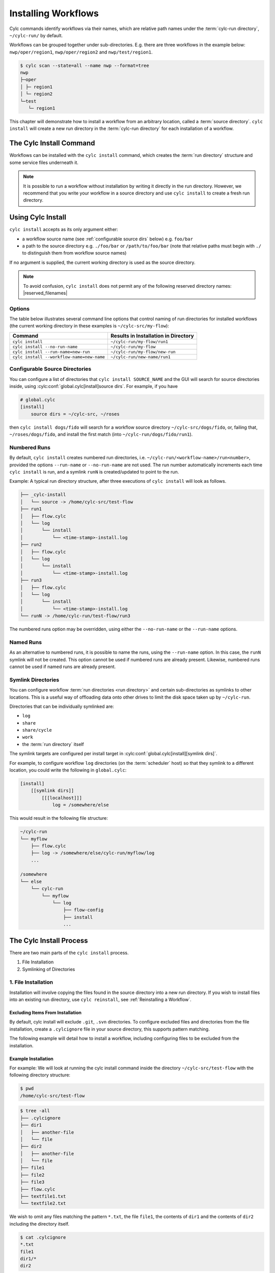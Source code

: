.. _Installing-workflows:

Installing Workflows
====================

Cylc commands identify workflows via their names, which are relative path names
under the :term:`cylc-run directory`, ``~/cylc-run/`` by default.

Workflows can be grouped together under sub-directories. E.g. there are three
workflows in the example below: ``nwp/oper/region1``, ``nwp/oper/region2`` and
``nwp/test/region1``.

.. code-block:: console

   $ cylc scan --state=all --name nwp --format=tree
   nwp
   ├─oper
   │ ├─ region1
   │ └─ region2
   └─test
      └─ region1

This chapter will demonstrate how to install a workflow from an arbitrary
location, called a :term:`source directory`.
``cylc install`` will create a new run directory in the :term:`cylc-run directory`
for each installation of a workflow.

.. _Install-Workflow:

The Cylc Install Command
------------------------

Workflows can be installed with the ``cylc install`` command, which creates
the :term:`run directory` structure and some service files underneath it.

.. note::

   It is possible to run a workflow without installation by writing it
   directly in the run directory.
   However, we recommend that you write your workflow in a source
   directory and use ``cylc install`` to create a fresh run directory.


.. _Using Cylc Install:

Using Cylc Install
------------------

``cylc install`` accepts as its only argument either:

* a workflow source name (see :ref:`configurable source dirs` below) e.g.
  ``foo/bar``
* a path to the source directory e.g. ``./foo/bar`` or ``/path/to/foo/bar``
  (note that relative paths must begin with ``./`` to distinguish them from
  workflow source names)

If no argument is supplied, the current working directory is used as the
source directory.

.. note::

   To avoid confusion, ``cylc install`` does not permit any of the following
   reserved directory names: |reserved_filenames|


Options
^^^^^^^

The table below illustrates several command line options that control naming
of run directories for installed workflows (the current working directory in
these examples is ``~/cylc-src/my-flow``):

.. csv-table::
   :header: Command, Results in Installation in Directory
   :align: left

   ``cylc install``, ``~/cylc-run/my-flow/run1``
   ``cylc install --no-run-name``, ``~/cylc-run/my-flow``
   ``cylc install --run-name=new-run``, ``~/cylc-run/my-flow/new-run``
   ``cylc install --workflow-name=new-name``, ``~/cylc-run/new-name/run1``


.. _configurable source dirs:

Configurable Source Directories
^^^^^^^^^^^^^^^^^^^^^^^^^^^^^^^

You can configure a list of directories that ``cylc install SOURCE_NAME``
and the GUI will search for source directories inside, using
:cylc:conf:`global.cylc[install]source dirs`. For example, if you have

.. code-block:: cylc

   # global.cylc
   [install]
       source dirs = ~/cylc-src, ~/roses

then ``cylc install dogs/fido`` will search for a workflow source directory
``~/cylc-src/dogs/fido``, or, failing that, ``~/roses/dogs/fido``, and install
the first match (into ``~/cylc-run/dogs/fido/run1``).


Numbered Runs
^^^^^^^^^^^^^

By default, ``cylc install`` creates numbered run directories, i.e.
``~/cylc-run/<workflow-name>/run<number>``, provided the options
``--run-name`` or ``--no-run-name`` are not used. The run number automatically
increments each time ``cylc install`` is run, and a symlink ``runN`` is
created/updated to point to the run.

Example: A typical run directory structure, after three executions of
``cylc install`` will look as follows.

.. code-block:: none

   ├── _cylc-install
   │   └── source -> /home/cylc-src/test-flow
   ├── run1
   │   ├── flow.cylc
   │   └── log
   │       └── install
   │           └── <time-stamp>-install.log
   ├── run2
   │   ├── flow.cylc
   │   └── log
   │       └── install
   │           └── <time-stamp>-install.log
   ├── run3
   │   ├── flow.cylc
   │   └── log
   │       └── install
   │           └── <time-stamp>-install.log
   └── runN -> /home/cylc-run/test-flow/run3

The numbered runs option may be overridden, using either the ``--no-run-name``
or the ``--run-name`` options.


Named Runs
^^^^^^^^^^

As an alternative to numbered runs, it is possible to name the runs, using the
``--run-name`` option.
In this case, the ``runN`` symlink will not be created.
This option cannot be used if numbered runs are already present. Likewise,
numbered runs cannot be used if named runs are already present.


.. _SymlinkDirs:

Symlink Directories
^^^^^^^^^^^^^^^^^^^

You can configure workflow :term:`run directories <run directory>` and certain
sub-directories as symlinks to other locations. This is a useful way of
offloading data onto other drives to limit the disk space taken up by
``~/cylc-run``.

Directories that can be individually symlinked are:

* ``log``
* ``share``
* ``share/cycle``
* ``work``
* the :term:`run directory` itself

The symlink targets are configured per install target in
:cylc:conf:`global.cylc[install][symlink dirs]`.

For example, to configure workflow ``log`` directories (on the
:term:`scheduler` host) so that they symlink to a different location,
you could write the following in ``global.cylc``:

.. code-block:: cylc

   [install]
       [[symlink dirs]]
           [[[localhost]]]
               log = /somewhere/else

This would result in the following file structure:

.. code-block:: none

   ~/cylc-run
   └── myflow
       ├── flow.cylc
       ├── log -> /somewhere/else/cylc-run/myflow/log
       ...

   /somewhere
   └── else
       └── cylc-run
           └── myflow
               └── log
                   ├── flow-config
                   ├── install
                   ...


The Cylc Install Process
------------------------

There are two main parts of the ``cylc install`` process.

1. File Installation

2. Symlinking of Directories

.. _File Installation:

1. File Installation
^^^^^^^^^^^^^^^^^^^^

Installation will involve copying the files found in the source directory into
a new run directory. If you wish to install files into an existing run
directory, use ``cylc reinstall``, see :ref:`Reinstalling a Workflow`.

Excluding Items From Installation
"""""""""""""""""""""""""""""""""

By default, cylc install will exclude ``.git``, ``.svn`` directories.
To configure excluded files and directories from the file installation,
create a ``.cylcignore`` file in your source directory, this supports
pattern matching.

The following example will detail how to install a workflow, including
configuring files to be excluded from the installation.

.. _Example Installation:

Example Installation
""""""""""""""""""""

For example:
We will look at running the cylc install command inside the directory
``~/cylc-src/test-flow`` with the following directory structure:

.. code-block:: console

   $ pwd
   /home/cylc-src/test-flow

.. code-block:: console

   $ tree -all
   ├── .cylcignore
   ├── dir1
   │   ├── another-file
   │   └── file
   ├── dir2
   │   ├── another-file
   │   └── file
   ├── file1
   ├── file2
   ├── file3
   ├── flow.cylc
   ├── textfile1.txt
   └── textfile2.txt

We wish to omit any files matching the pattern ``*.txt``,  the file
``file1``, the contents of ``dir1`` and the contents of ``dir2`` including the
directory itself.

.. code-block:: console

   $ cat .cylcignore
   *.txt
   file1
   dir1/*
   dir2


Now we are ready to install our workflow.

.. code-block:: console

   $ cylc install
   INSTALLED test-flow from home/cylc-src/test-flow -> home/cylc-run/test-flow/run1

Looking at the directory structure that has been created

.. code-block:: console

   $ tree -all home/cylc-run/test-flow/run1
   ├── dir1
   ├── file2
   ├── file3
   ├── flow.cylc
   ├── log
   │   └── install
   │       └── <time-stamp>-install.log
   └── .service


.. _Symlinking of Directories:

2. Symlinking of Directories
^^^^^^^^^^^^^^^^^^^^^^^^^^^^

If symlink directories are configured in the ``[[[localhost]]]`` section in
:cylc:conf:`global.cylc[install][symlink dirs]`,
``cylc install`` will create these symlinks and their target locations
(symlinks for remote install targets do not get created until
:term:`starting <start>` the workflow).

Override default symlink locations
""""""""""""""""""""""""""""""""""

You can override the default locations set in
:cylc:conf:`global.cylc[install][symlink dirs]` by using the ``--symlink-dirs``
option with ``cylc install``.

For example, using the command line option
``--symlink-dirs="log=$DIR, run=/path/to/dir,..."`` will symlink:

- ``$DIR -> ~/cylc-run/workflow/log``
- ``/path/to/dir -> ~/cylc-run/workflow/run``

.. note::

   If configuring symlink dirs on the command line, the global configured
   symlink dirs will not be used to source directories not included in
   the command line list.


To skip making localhost symlinks
"""""""""""""""""""""""""""""""""

Use ``--symlink-dirs=""`` with the ``cylc install`` command.



Automatically Generated Directories and Files
---------------------------------------------

Running ``cylc install`` will generate some extra files in your workflow run
directory.

- The :term:`service directory` will be created in preparation for running the
  workflow. This is needed to store essential files used by Cylc.

- A ``_cylc-install`` directory containing a ``source`` symlink to the
  :term:`source directory`.
  This is needed to enable Cylc to determine the original workflow source
  for ``cylc reinstall``.

- A new ``install`` directory in the workflow's log directory, with a
  time-stamped install log file containing information about the installation.

Cylc plugins (such as :ref:`Cylc Rose`) may generate additional files.


.. _Reinstalling a Workflow:

Reinstalling a Workflow
-----------------------

To apply changes from your source directory to the installed run directory,
use ``cylc reinstall``.  Changes made will be recorded in the workflow log
directory.

For example:

.. code-block:: console

   $ cylc reinstall myflow/run1

Cylc will determine the source directory and update your workflow.

Returning to the example from above (see :ref:`Example Installation`).

The source directory, ``~/cylc-src/test-flow`` has been altered as follows:

.. code-block:: console

   $ tree -all ~/cylc-src/test-flow
   ├── .cylcignore
   ├── dir1
   │   ├── another-file
   │   └── file
   ├── dir2
   │   ├── another-file
   │   └── file
   ├── dir3
   │   ├── another-file
   │   └── file
   ├── file1
   ├── file2
   ├── file3
   ├── flow.cylc
   ├── textfile1.txt
   └── textfile2.txt

.. code-block:: console

   $ cat .cylcignore
   *.txt
   file1
   dir2

We wish to update our ``~/cylc-run/test-flow/run1`` with the directories ``dir1``
and ``dir3``:

.. code-block:: console

    $ cylc reinstall test-flow/run1

or cylc reinstall from within the run directory

.. code-block:: console

    $ cylc reinstall

The run directory now looks as follows:

.. code-block:: console

   $ tree -all home/cylc-run/test-flow/run1
   ├── dir1
   │   ├── another-file
   │   └── file
   ├── dir3
   │   ├── another-file
   │   └── file
   ├── file2
   ├── file3
   ├── flow.cylc
   ├── log
   │   └── install
   │       └── <time-stamp>-install.log
   │       └── <time-stamp>-reinstall.log
   └── .service


Expected Errors
---------------

There are some occasions when installation is expected to fail:

- ``log``, ``share``, ``work`` or ``_cylc-install`` directories exist in the
  :term:`source directory`

- Neither :cylc:conf:`flow.cylc` nor the deprecated ``suite.rc`` are found in
  the :term:`source directory`

- Both :cylc:conf:`flow.cylc` and the deprecated ``suite.rc`` are found in
  the :term:`source directory`. Only one should be present.

- The workflow name is an absolute path or invalid

  Workflow names are validated by
  :py:class:`cylc.flow.unicode_rules.WorkflowNameValidator`.

  .. autoclass:: cylc.flow.unicode_rules.WorkflowNameValidator

- The workflow name contains a directory name that is any of these reserved
  filenames: |reserved_filenames|

- The install would create nested install directories. Neither a new
  installation in a subdirectory of an existing one, nor a directory containing
  an existing installation are permitted. For example, having installed a
  workflow in ``bar`` you would be unable to install one in ``foo``
  or ``foo/bar/baz``.

  .. code-block:: none

      foo
      └── bar
          ├── _cylc-install
          ├── baz
          ├── run1
          └── runN

  This means you cannot install using ``--no-run-name`` for a workflow that
  has installed numbered/named runs, nor can you install numbered/named runs
  for a workflow where ``--no-run-name`` was used.

- Trying to install a workflow into an already existing run directory.
  ``cylc reinstall`` should be used for this, see
  :ref:`Reinstalling a Workflow`.

- The source directory path does not match the source directory path of a
  previous installation. i.e. running ``cylc install`` in
  ``~/cylc-src/my-flow``, followed by running ``cylc install`` from
  ``~/different/my-flow``.
